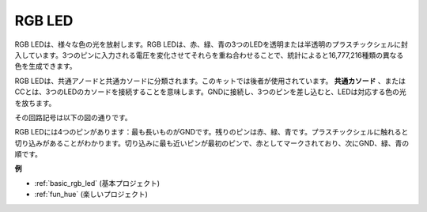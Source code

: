 .. _cpn_rgb_led:

RGB LED
=================

.. image:: img/rgb_led.png
    :width: 100
    
RGB LEDは、様々な色の光を放射します。RGB LEDは、赤、緑、青の3つのLEDを透明または半透明のプラスチックシェルに封入しています。3つのピンに入力される電圧を変化させてそれらを重ね合わせることで、統計によると16,777,216種類の異なる色を生成できます。

.. image:: img/rgb_light.png
    :width: 600

RGB LEDは、共通アノードと共通カソードに分類されます。このキットでは後者が使用されています。 **共通カソード** 、またはCCとは、3つのLEDのカソードを接続することを意味します。GNDに接続し、3つのピンを差し込むと、LEDは対応する色の光を放ちます。

その回路記号は以下の図の通りです。

.. image:: img/rgb_symbol.png
    :width: 300

RGB LEDには4つのピンがあります：最も長いものがGNDです。残りのピンは赤、緑、青です。プラスチックシェルに触れると切り込みがあることがわかります。切り込みに最も近いピンが最初のピンで、赤としてマークされており、次にGND、緑、青の順です。

.. image:: img/rgb_pin.jpg
    :width: 200

**例**

* :ref:`basic_rgb_led` (基本プロジェクト)
* :ref:`fun_hue` (楽しいプロジェクト)

